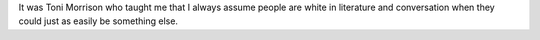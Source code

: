 .. title: On Toni Morrison
.. slug: on-toni-morrison
.. date: 2019-08-08

It was Toni Morrison who taught me that I always assume people are
white in literature and conversation when they could just as easily be
something else.
